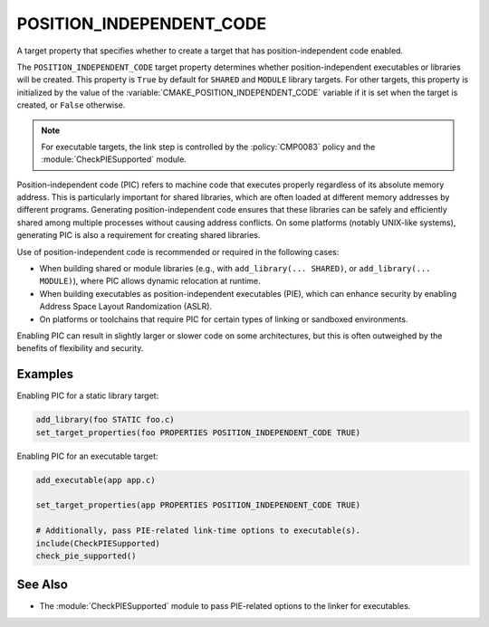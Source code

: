POSITION_INDEPENDENT_CODE
-------------------------

A target property that specifies whether to create a target that has
position-independent code enabled.

The ``POSITION_INDEPENDENT_CODE`` target property determines whether
position-independent executables or libraries will be created.  This
property is ``True`` by default for ``SHARED`` and ``MODULE`` library
targets.  For other targets, this property is initialized by the value
of the :variable:`CMAKE_POSITION_INDEPENDENT_CODE` variable if it is set
when the target is created, or ``False`` otherwise.

.. note::

  For executable targets, the link step is controlled by the :policy:`CMP0083`
  policy and the :module:`CheckPIESupported` module.

Position-independent code (PIC) refers to machine code that executes
properly regardless of its absolute memory address.  This is particularly
important for shared libraries, which are often loaded at different memory
addresses by different programs.  Generating position-independent code
ensures that these libraries can be safely and efficiently shared among
multiple processes without causing address conflicts.  On some platforms
(notably UNIX-like systems), generating PIC is also a requirement for
creating shared libraries.

Use of position-independent code is recommended or required in the following
cases:

* When building shared or module libraries (e.g., with
  ``add_library(... SHARED)``, or ``add_library(... MODULE)``), where PIC
  allows dynamic relocation at runtime.

* When building executables as position-independent executables (PIE), which
  can enhance security by enabling Address Space Layout Randomization (ASLR).

* On platforms or toolchains that require PIC for certain types of linking
  or sandboxed environments.

Enabling PIC can result in slightly larger or slower code on some
architectures, but this is often outweighed by the benefits of flexibility
and security.

Examples
^^^^^^^^

Enabling PIC for a static library target:

.. code-block:: cmake

  add_library(foo STATIC foo.c)
  set_target_properties(foo PROPERTIES POSITION_INDEPENDENT_CODE TRUE)

Enabling PIC for an executable target:

.. code-block:: cmake

  add_executable(app app.c)

  set_target_properties(app PROPERTIES POSITION_INDEPENDENT_CODE TRUE)

  # Additionally, pass PIE-related link-time options to executable(s).
  include(CheckPIESupported)
  check_pie_supported()

See Also
^^^^^^^^

* The :module:`CheckPIESupported` module to pass PIE-related options to the
  linker for executables.
